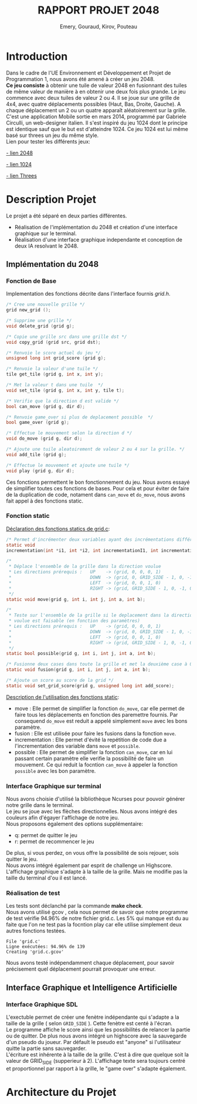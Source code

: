
#+LATEX_HEADER: \usepackage{color}
#+LATEX_HEADER: \usepackage{listings}
#+LATEX_HEADER: \usepackage{indentfirst}
#+LATEX_HEADER: \usepackage[top=4cm,bottom=4cm,right=4cm,left=4cm]{geometry}
#+latex_class: article
#+latex_class_options: [a4paper]



#+title: *RAPPORT PROJET 2048*
#+author: Emery, Gouraud, Kirov, Pouteau
#+startup: indent
\newpage
* Introduction

Dans le cadre de l'UE Environnement et Développement et Projet de
Programmation 1, nous avons été amené à créer un jeu 2048.\\
*Ce jeu consiste* à obtenir une tuile de valeur 2048 en fusionnant des
tuiles de même valeur de manière à en obtenir une deux fois plus
grande. Le jeu commence avec deux tuiles de valeur 2 ou 4. Il se joue
sur une grille de 4x4, avec quatre déplacements possibles
(Haut, Bas, Droite, Gauche). A chaque déplacement un 2 ou un quatre
apparaît aléatoirement sur la grille.\\
C'est une application Mobile sortie en mars 2014, programmé par
Gabriele Circulli, un web-designer italien. Il s'est inspiré du jeu
1024 dont le principe est identique sauf que le but est
d'atteindre 1024. Ce jeu 1024 est lui même basé sur threes un jeu du
même style.\\

\noindent
Lien pour tester les différents jeux: 

 [[http://gabrielecirulli.github.io/2048/][- lien 2048]]

 [[http://1024game.org][- lien 1024]]

 [[http://threesjs.com][- lien Threes]]
\newpage

* Description Projet

Le projet a été séparé en deux parties différentes.
- Réalisation de l'implémentation du 2048 et création d'une interface
  graphique sur le terminal.
- Réalisation d'une interface graphique independante et conception de
  deux IA resolvant le 2048.


** Implémentation du 2048
*** Fonction de Base
Implementation des fonctions décrite dans l'interface fournis
/grid.h/.

#+BEGIN_SRC c
/* Cree une nouvelle grille */
grid new_grid ();

/* Supprime une grille */
void delete_grid (grid g); 

/* Copie une grille src dans une grille dst */
void copy_grid (grid src, grid dst);

/* Renvoie le score actuel du jeu */
unsigned long int grid_score (grid g);

/* Renvoie la valeur d'une tuile */ 
tile get_tile (grid g, int x, int y); 

/* Met la valeur t dans une tuile  */
void set_tile (grid g, int x, int y, tile t);

/* Verifie que la direction d est valide */ 
bool can_move (grid g, dir d); 

/* Renvoie game_over si plus de deplacement possible  */
bool game_over (grid g);

/* Effectue le mouvement selon la direction d */
void do_move (grid g, dir d);

/* Ajoute une tuile aleatoirement de valeur 2 ou 4 sur la grille. */
void add_tile (grid g); 

/* Effectue le mouvement et ajoute une tuile */
void play (grid g, dir d);
#+END_SRC

\vspace{0.5cm}
Ces fonctions permettent le bon fonctionnement du jeu.  
Nous avons essayé de simplifier toutes ces fonctions de bases. Pour
cela et pour éviter de faire de la duplication de code, notament dans
=can_move= et =do_move=, nous avons fait appel à des fonctions static.
 
\newpage
*** Fonction static
\noindent
_Déclaration des fonctions statics de grid.c_:
#+BEGIN_SRC c 
/* Permet d'incrémenter deux variables ayant des incrémentations différentes. */
static void 
incrementation(int *i1, int *i2, int incrementationI1, int incrementationI2)

/*
 * Déplace l'ensemble de la grille dans la direction voulue 
 * Les directions prérequis :   UP    -> (grid, 0, 0, 0, 1)
 *                              DOWN  -> (grid, 0, GRID_SIDE - 1, 0, -1)
 *                              LEFT  -> (grid, 0, 0, 1, 0)
 *                              RIGHT -> (grid, GRID_SIDE - 1, 0, -1, 0)
 */
static void move(grid g, int i, int j, int a, int b);

/*
 * Teste sur l'ensemble de la grille si le deplacement dans la direction 
 * voulue est faisable (en fonction des paramètres) 
 * Les directions prérequis :   UP    -> (grid, 0, 0, 0, 1)
 *                              DOWN  -> (grid, 0, GRID_SIDE - 1, 0, -1)
 *                              LEFT  -> (grid, 0, 0, 1, 0)
 *                              RIGHT -> (grid, GRID_SIDE - 1, 0, -1, 0)
 */
static bool possible(grid g, int i, int j, int a, int b);

/* Fusionne deux cases dans toute la grille et met la deuxième case à 0 */
static void fusion(grid g, int i, int j, int a, int b);

/* Ajoute un score au score de la grid */
static void set_grid_score(grid g, unsigned long int add_score);
#+END_SRC
\bigskip
_Description de l'utilisation des fonctions static_: 
- move :
  Elle permet de simplifier la fonction =do_move=, car elle permet de
  faire tous les déplacements en fonction des paremettre fournis. Par
  consequend =do_move= est reduit a appelé simplement =move= avec les
  bons paramètre.
- fusion :
  Elle est utilisée pour faire les fusions dans la fonction =move=.
- incrementation :
  Elle permet d'évité la repétition de code due a l'incrementation des
  variable dans =move= et =possible=.
- possible : 
  Elle permet de simplifier la fonction =can_move=, car en lui passant
  certain paramètre elle verifie la possibilité de faire un
  mouvement. Ce qui reduit la focntion =can_move= à appeler la
  fonction =possible= avec les bon paramètre.
\newpage
*** Interface Graphique sur terminal
Nous avons choisie d'utilisé la bibliothèque Ncurses pour pouvoir
générer notre grille dans le terminal.\\
Le jeu se joue avec les flèches directionnelles. Nous avons intégré
des couleurs afin d'égayer l'affichage de notre jeu.\\
Nous proposons également des options supplémentaire:
- q: permet de quitter le jeu
- r: permet de recommencer le jeu
De plus, si vous perdez, on vous offre la possibilité de sois rejouer,
sois quitter le jeu.\\
Nous avons intégré également par esprit de challenge un Highscore. \\
L'affichage graphique s'adapte à la taille de la grille. Mais ne
modifie pas la taille du terminal d'ou il est lancé.


*** Réalisation de test

Les tests sont déclanché par la commande *make check*.
\bigskip\\
Nous avons utilisé gcov , cela nous permet de savoir que notre
programme de test vérifie 94.96% de notre fichier grid.c.
Les 5% qui manque est du au faite que l'on ne test pas la focntion
play car elle utilise simplement deux autres fonctions testées.
 
#+BEGIN_EXAMPLE
File 'grid.c'
Ligne exécutées: 94.96% de 139
Creating 'grid.c.gcov'
#+END_EXAMPLE
\noindent
Nous avons testé indépendamment chaque déplacement, pour savoir
précisement quel déplacement pourrait provoquer une erreur. 


** Interface Graphique et Intelligence Artificielle

*** Interface Graphique SDL

L'exectuble permet de créer une fenètre indépendante qui s'adapte a la
taille de la grille ( selon =GRID_SIDE= ). Cette fenètre est centé à
l'écran. \\
Le programme affiche le score ainsi que les possibilités de relancer
la partie ou de quitter. De plus nous avons intégré un highscore avec
la sauvegarde d'un pseudo du joueur. Par défault le pseudo est
"anyone" si l'utilisateur quitte la partie sans sauvegarder.\\
L'écriture est inhérente à la taille de la grille. C'est à dire que
quelque soit la valeur de GRID_SIDE (supperieur à 2). L'affichage
texte sera toujours centré et proportionnel par rapport à la grille, le "game over"
s'adapte également.

\newpage
* Architecture du Projet

